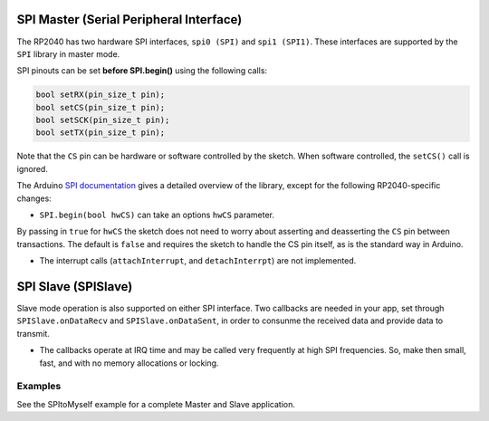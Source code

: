 SPI Master (Serial Peripheral Interface)
========================================

The RP2040 has two hardware SPI interfaces, ``spi0 (SPI)`` and ``spi1 (SPI1)``.
These interfaces are supported by the ``SPI`` library in master mode.

SPI pinouts can be set **before SPI.begin()** using the following calls:

.. code:: cpp

    bool setRX(pin_size_t pin);
    bool setCS(pin_size_t pin);
    bool setSCK(pin_size_t pin);
    bool setTX(pin_size_t pin);

Note that the ``CS`` pin can be hardware or software controlled by the sketch.
When software controlled, the ``setCS()`` call is ignored.

The Arduino `SPI documentation <https://www.arduino.cc/en/reference/SPI>`_ gives
a detailed overview of the library, except for the following RP2040-specific
changes:

* ``SPI.begin(bool hwCS)`` can take an options ``hwCS`` parameter.
By passing in ``true`` for ``hwCS`` the sketch does not need to worry
about asserting and deasserting the ``CS`` pin between transactions.
The default is ``false`` and requires the sketch to handle the CS
pin itself, as is the standard way in Arduino.

* The interrupt calls (``attachInterrupt``, and ``detachInterrpt``) are not implemented.


SPI Slave (SPISlave)
====================

Slave mode operation is also supported on either SPI interface.  Two callbacks are
needed in your app, set through ``SPISlave.onDataRecv`` and ``SPISlave.onDataSent``,
in order to consunme the received data and provide data to transmit.

* The callbacks operate at IRQ time and may be called very frequently at high SPI frequencies.  So, make then small, fast, and with no memory allocations or locking.


Examples
~~~~~~~~

See the SPItoMyself example for a complete Master and Slave application.
